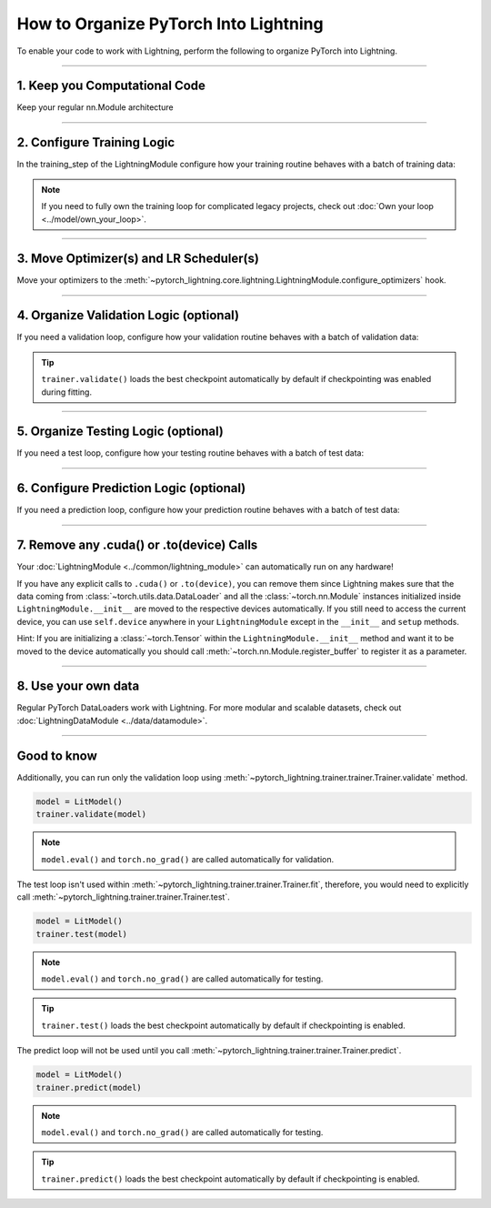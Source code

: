 .. testsetup:: *

    from pytorch_lightning.core.lightning import LightningModule
    from pytorch_lightning.core.datamodule import LightningDataModule
    from pytorch_lightning.trainer.trainer import Trainer

.. _converting:

######################################
How to Organize PyTorch Into Lightning
######################################

To enable your code to work with Lightning, perform the following to organize PyTorch into Lightning.

--------

******************************
1. Keep you Computational Code
******************************

Keep your regular nn.Module architecture

.. testcode::

    import pytorch_lightning as pl
    import torch
    import torch.nn as nn
    import torch.nn.functional as F


    class LitModel(nn.Module):
        def __init__(self):
            super().__init__()
            self.layer_1 = nn.Linear(28 * 28, 128)
            self.layer_2 = nn.Linear(128, 10)

        def forward(self, x):
            x = x.view(x.size(0), -1)
            x = self.layer_1(x)
            x = F.relu(x)
            x = self.layer_2(x)
            return x

--------

***************************
2. Configure Training Logic
***************************
In the training_step of the LightningModule configure how your training routine behaves with a batch of training data:

.. testcode::

    class LitModel(pl.LightningModule):
        def __init__(self, encoder):
            super().__init__()
            self.encoder = encoder

        def training_step(self, batch, batch_idx):
            x, y = batch
            y_hat = self.encoder(x)
            loss = F.cross_entropy(y_hat, y)
            return loss

.. note:: If you need to fully own the training loop for complicated legacy projects, check out :doc:`Own your loop <../model/own_your_loop>`.

----

****************************************
3. Move Optimizer(s) and LR Scheduler(s)
****************************************
Move your optimizers to the :meth:`~pytorch_lightning.core.lightning.LightningModule.configure_optimizers` hook.

.. testcode::

    class LitModel(pl.LightningModule):
        def configure_optimizers(self):
            optimizer = torch.optim.Adam(self.encoder.parameters(), lr=1e-3)
            lr_scheduler = torch.optim.lr_scheduler.StepLR(optimizer, step_size=1)
            return [optimizer], [lr_scheduler]

--------

***************************************
4. Organize Validation Logic (optional)
***************************************
If you need a validation loop, configure how your validation routine behaves with a batch of validation data:

.. testcode::

    class LitModel(pl.LightningModule):
        def validation_step(self, batch, batch_idx):
            x, y = batch
            y_hat = self.encoder(x)
            val_loss = F.cross_entropy(y_hat, y)
            self.log("val_loss", val_loss)

.. tip:: ``trainer.validate()`` loads the best checkpoint automatically by default if checkpointing was enabled during fitting.

--------

************************************
5. Organize Testing Logic (optional)
************************************
If you need a test loop, configure how your testing routine behaves with a batch of test data:

.. testcode::

    class LitModel(pl.LightningModule):
        def test_step(self, batch, batch_idx):
            x, y = batch
            y_hat = self.encoder(x)
            test_loss = F.cross_entropy(y_hat, y)
            self.log("test_loss", test_loss)

--------

****************************************
6. Configure Prediction Logic (optional)
****************************************
If you need a prediction loop, configure how your prediction routine behaves with a batch of test data:

.. testcode::

    class LitModel(LightningModule):
        def predict_step(self, batch, batch_idx):
            x, y = batch
            pred = self.encoder(x)
            return pred

--------

******************************************
7. Remove any .cuda() or .to(device) Calls
******************************************

Your :doc:`LightningModule <../common/lightning_module>` can automatically run on any hardware!

If you have any explicit calls to ``.cuda()`` or ``.to(device)``, you can remove them since Lightning makes sure that the data coming from :class:`~torch.utils.data.DataLoader`
and all the :class:`~torch.nn.Module` instances initialized inside ``LightningModule.__init__`` are moved to the respective devices automatically.
If you still need to access the current device, you can use ``self.device`` anywhere in your ``LightningModule`` except in the ``__init__`` and ``setup`` methods.

.. testcode::

    class LitModel(LightningModule):
        def training_step(self, batch, batch_idx):
            z = torch.randn(4, 5, device=self.device)
            ...

Hint: If you are initializing a :class:`~torch.Tensor` within the ``LightningModule.__init__`` method and want it to be moved to the device automatically you should call
:meth:`~torch.nn.Module.register_buffer` to register it as a parameter.

.. testcode::

    class LitModel(LightningModule):
        def __init__(self):
            super().__init__()
            self.register_buffer("running_mean", torch.zeros(num_features))

--------

********************
8. Use your own data
********************
Regular PyTorch DataLoaders work with Lightning. For more modular and scalable datasets, check out :doc:`LightningDataModule <../data/datamodule>`.

----

************
Good to know
************

Additionally, you can run only the validation loop using :meth:`~pytorch_lightning.trainer.trainer.Trainer.validate` method.

.. code-block:: python

    model = LitModel()
    trainer.validate(model)

.. note:: ``model.eval()`` and ``torch.no_grad()`` are called automatically for validation.


The test loop isn't used within :meth:`~pytorch_lightning.trainer.trainer.Trainer.fit`, therefore, you would need to explicitly call :meth:`~pytorch_lightning.trainer.trainer.Trainer.test`.

.. code-block:: python

    model = LitModel()
    trainer.test(model)

.. note:: ``model.eval()`` and ``torch.no_grad()`` are called automatically for testing.

.. tip:: ``trainer.test()`` loads the best checkpoint automatically by default if checkpointing is enabled.


The predict loop will not be used until you call :meth:`~pytorch_lightning.trainer.trainer.Trainer.predict`.

.. code-block:: python

    model = LitModel()
    trainer.predict(model)

.. note:: ``model.eval()`` and ``torch.no_grad()`` are called automatically for testing.

.. tip:: ``trainer.predict()`` loads the best checkpoint automatically by default if checkpointing is enabled.
